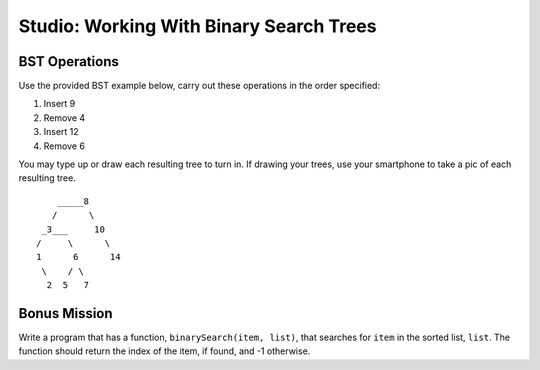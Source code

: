 Studio: Working With Binary Search Trees
========================================

BST Operations
--------------

Use the provided BST example below, carry out these operations in the order specified:

#. Insert 9
#. Remove 4
#. Insert 12
#. Remove 6

You may type up or draw each resulting tree to turn in. If drawing your trees, use your smartphone to take a pic of each resulting tree.

::

          _____8
         /      \
       _3___     10
      /     \      \
      1      6      14
       \    / \
        2  5   7


Bonus Mission
-------------

Write a program that has a function, ``binarySearch(item, list)``, that searches for ``item`` in the sorted list, ``list``. The function should return the index of the item, if found, and -1 otherwise.